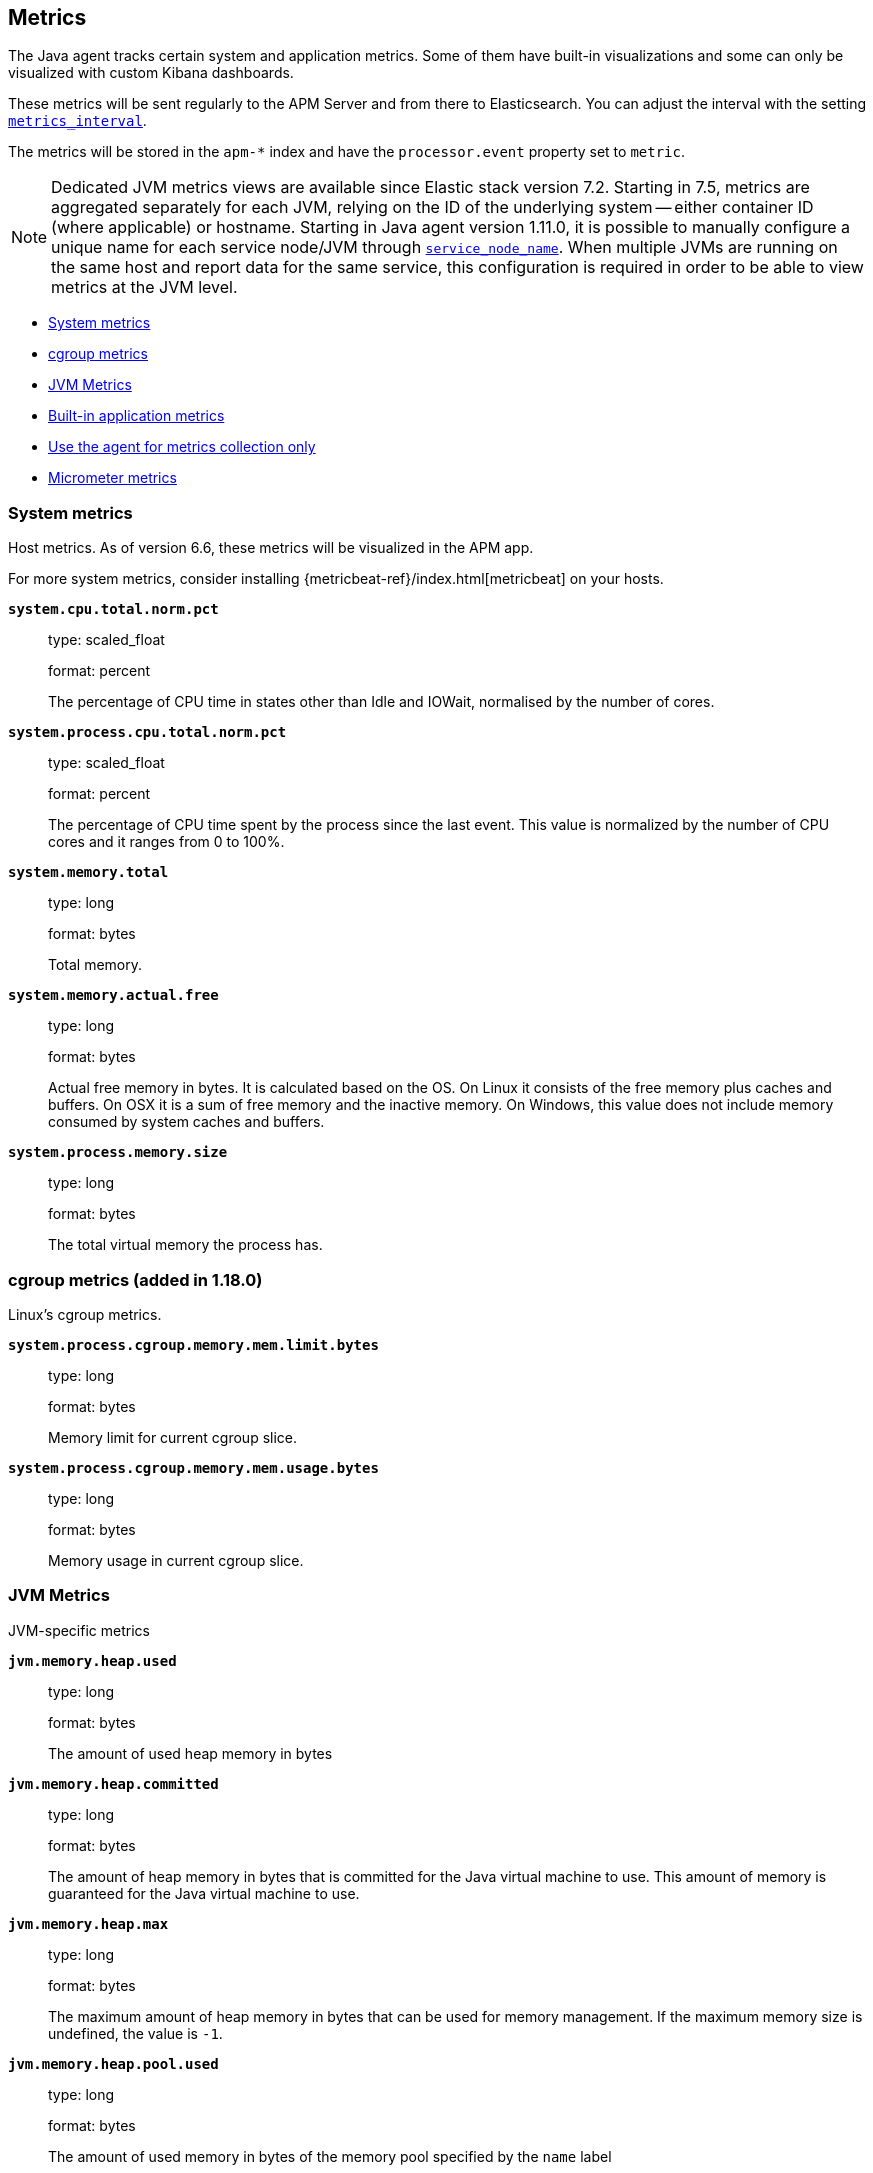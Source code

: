 ifdef::env-github[]
NOTE: For the best reading experience,
please view this documentation at https://www.elastic.co/guide/en/apm/agent/java[elastic.co]
endif::[]

[[metrics]]
== Metrics

The Java agent tracks certain system and application metrics.
Some of them have built-in visualizations and some can only be visualized with custom Kibana dashboards.

These metrics will be sent regularly to the APM Server and from there to Elasticsearch.
You can adjust the interval with the setting <<config-metrics-interval, `metrics_interval`>>.

The metrics will be stored in the `apm-*` index and have the `processor.event` property set to `metric`.

NOTE: Dedicated JVM metrics views are available since Elastic stack version 7.2.
Starting in 7.5, metrics are aggregated separately for each JVM, relying on the ID of the underlying system -- either container ID (where applicable) or hostname.
Starting in Java agent version 1.11.0, it is possible to manually configure a unique name for each service node/JVM through
<<config-service-node-name, `service_node_name`>>.
When multiple JVMs are running on the same host and report data for the same service, this configuration is required in order to be able to view metrics at the JVM level.

* <<metrics-system>>
* <<metrics-cgroup, cgroup metrics>>
* <<metrics-jvm>>
* <<metrics-application>>
* <<metrics-only-mode>>
* <<metrics-micrometer>>

[float]
[[metrics-system]]
=== System metrics

Host metrics. As of version 6.6, these metrics will be visualized in the APM app.

For more system metrics, consider installing {metricbeat-ref}/index.html[metricbeat] on your hosts.

*`system.cpu.total.norm.pct`*::
+
--
type: scaled_float

format: percent

The percentage of CPU time in states other than Idle and IOWait, normalised by the number of cores.
--


*`system.process.cpu.total.norm.pct`*::
+
--
type: scaled_float

format: percent

The percentage of CPU time spent by the process since the last event.
This value is normalized by the number of CPU cores and it ranges from 0 to 100%.
--


*`system.memory.total`*::
+
--
type: long

format: bytes

Total memory.
--


*`system.memory.actual.free`*::
+
--
type: long

format: bytes

Actual free memory in bytes. It is calculated based on the OS.
On Linux it consists of the free memory plus caches and buffers.
On OSX it is a sum of free memory and the inactive memory.
On Windows, this value does not include memory consumed by system caches and buffers.
--


*`system.process.memory.size`*::
+
--
type: long

format: bytes

The total virtual memory the process has.
--

[float]
[[metrics-cgroup]]
=== cgroup metrics (added in 1.18.0)

Linux's cgroup metrics.

*`system.process.cgroup.memory.mem.limit.bytes`*::
+
--
type: long

format: bytes

Memory limit for current cgroup slice.
--


*`system.process.cgroup.memory.mem.usage.bytes`*::
+
--
type: long

format: bytes

Memory usage in current cgroup slice.
--


[float]
[[metrics-jvm]]
=== JVM Metrics

JVM-specific metrics

*`jvm.memory.heap.used`*::
+
--
type: long

format: bytes

The amount of used heap memory in bytes
--


*`jvm.memory.heap.committed`*::
+
--
type: long

format: bytes

The amount of heap memory in bytes that is committed for the Java virtual machine to use.
This amount of memory is guaranteed for the Java virtual machine to use.
--


*`jvm.memory.heap.max`*::
+
--
type: long

format: bytes

The maximum amount of heap memory in bytes that can be used for memory management.
If the maximum memory size is undefined, the value is `-1`.
--

*`jvm.memory.heap.pool.used`*::
+
--
type: long

format: bytes

The amount of used memory in bytes of the memory pool specified by the `name` label

labels

* name: The name representing this memory pool

--


*`jvm.memory.heap.pool.committed`*::
+
--
type: long

format: bytes

The amount of memory in bytes that is committed for the memory pool specified by the `name` label.
This amount of memory is guaranteed for this specific pool.

labels

* name: The name representing this memory pool

--


*`jvm.memory.heap.pool.max`*::
+
--
type: long

format: bytes

The maximum amount of memory in bytes that can be used for the memory pool specified by the `name` label.

labels

* name: The name representing this memory pool

--


*`jvm.memory.non_heap.used`*::
+
--
type: long

format: bytes

The amount of used non-heap memory in bytes
--


*`jvm.memory.non_heap.committed`*::
+
--
type: long

format: bytes

The amount of non-heap memory in bytes that is committed for the Java virtual machine to use.
This amount of memory is guaranteed for the Java virtual machine to use.
--


*`jvm.memory.non_heap.max`*::
+
--
type: long

format: bytes

The maximum amount of non-heap memory in bytes that can be used for memory management.
If the maximum memory size is undefined, the value is `-1`.
--


*`jvm.thread.count`*::
+
--
type: int

The current number of live threads in the JVM, including both daemon and non-daemon threads.
--


*`jvm.gc.count`*::
+
--
type: long

labels

* name: The name representing this memory manager (for example `G1 Young Generation`, `G1 Old Generation`)

The total number of collections that have occurred.
--


*`jvm.gc.time`*::
+
--
type: long

format: ms

labels

* name: The name representing this memory manager (for example `G1 Young Generation`, `G1 Old Generation`)

The approximate accumulated collection elapsed time in milliseconds.
--


*`jvm.gc.alloc`*::
+
--
type: long

format: bytes

An approximation of the total amount of memory,
in bytes, allocated in heap memory.
--

[float]
[[metrics-application]]
=== Built-in application metrics

To power the {apm-app-ref}/transactions.html[Time spent by span type] graph,
the agent collects summarized metrics about the timings of spans and transactions,
broken down by span type.

*`transaction.duration`*::
+
--
type: simple timer

This timer tracks the duration of transactions and allows for the creation of graphs displaying a weighted average.

Fields:

* `sum.us`: The sum of all transaction durations in microseconds since the last report (the delta)
* `count`: The count of all transactions since the last report (the delta)

You can filter and group by these dimensions:

* `transaction.name`: The name of the transaction
* `transaction.type`: The type of the transaction, for example `request`

--


*`transaction.breakdown.count`*::
+
--
type: long

format: count (delta)

The number of transactions for which breakdown metrics (`span.self_time`) have been created.
As the Java agent tracks the breakdown for both sampled and non-sampled transactions,
this metric is equivalent to `transaction.duration.count`

You can filter and group by these dimensions:

* `transaction.name`: The name of the transaction
* `transaction.type`: The type of the transaction, for example `request`

--

*`span.self_time`*::
+
--
type: simple timer

This timer tracks the span self-times and is the basis of the transaction breakdown visualization.

Fields:

* `sum.us`: The sum of all span self-times in microseconds since the last report (the delta)
* `count`: The count of all span self-times since the last report (the delta)

You can filter and group by these dimensions:

* `transaction.name`: The name of the transaction
* `transaction.type`: The type of the transaction, for example `request`
* `span.type`: The type of the span, for example `app`, `template` or `db`
* `span.subtype`: The sub-type of the span, for example `mysql` (optional)

--

[float]
[[metrics-only-mode]]
=== Use the agent for metrics collection only

There are cases where you would want to use the agent only to collect and ship metrics, without tracing any Java code.
In such cases, you may set the <<config-instrument, `instrument`>> config option to `false`. By doing so, the agent will
minimize its effect on the application, while still collecting and sending metrics to the APM Server.

[float]
[[metrics-micrometer]]
=== Micrometer metrics

beta::[]

The Elastic APM Java agent lets you use the popular metrics collection framework https://micrometer.io/[Micrometer] to track custom application metrics.

Some use cases for tracking custom metrics from your application include monitoring performance-related things like cache statistics, thread pools, or page hits.
However, you can also track business-related metrics such as revenue and correlate them with performance metrics.
Metrics registered to a Micrometer `MeterRegistry` are aggregated in memory and reported every <<config-metrics-interval, `metrics_interval`>>.
Based on the metadata about the service and the timestamp, you can correlate metrics with traces.
The advantage is that the metrics won't be affected by the
<<config-transaction-sample-rate, sampling rate>> and usually take up less space.
That is because not every event is stored individually.

The limitation of tracking metrics is that you won't be able to attribute a value to a specific transaction.
If you'd like to do that, <<api-transaction-add-tag, add labels>> to your transaction instead of tracking the metric with Micrometer.
The tradeoff here is that you either have to do 100% sampling or account for the missing events.
The reason for that is that if you set your sampling rate to 10%, for example,
you'll only be storing one out of 10 requests.
The labels you set on non-sampled transactions will be lost.

* <<metrics-micrometer-beta-caveats>>
* <<metrics-micrometer-get-started-existing>>
* <<metrics-micrometer-get-started-from-scratch>>
* <<metrics-micrometer-spring-boot>>
* <<metrics-micrometer-fields>>

[float]
[[metrics-micrometer-beta-caveats]]
==== Caveats

To fix some of the caveats listed here, we may have to introduce breaking changes.
Please look for Micrometer-related release notes before updating.

* Dots in metric names of Micrometer metrics get replaced with underscores to avoid mapping conflicts.
De-dotting can be disabled via <<config-dedot-custom-metrics, `dedot_custom_metrics`>>.
* Histograms (https://www.javadoc.io/doc/io.micrometer/micrometer-core/latest/io/micrometer/core/instrument/DistributionSummary.html[DistributionSummary],
https://www.javadoc.io/doc/io.micrometer/micrometer-core/latest/io/micrometer/core/instrument/Timer.html[Timer],
and https://www.javadoc.io/doc/io.micrometer/micrometer-core/latest/io/micrometer/core/instrument/LongTaskTimer.html[LongTaskTimer])
are partially supported by converting the histogram metric into two derived metrics: a counter of the values and the sum of the values.
For example, `DistributionSummary.builder("order").register(...).record(orderPrice)` will create two metrics: `order.sum` and `order.count`.
* When multiple `MeterRegistry` s are used, the metrics are de-duplicated based on their meter id.
  However, it is non-deterministic which metrics are favored if multiple meter registries are used within a compound meter registry.
See https://github.com/elastic/apm-agent-java/issues/1476[#1476]
* When using `CountingMode.STEP`, the step duration has to be aligned with <<config-metrics-interval, `metrics_interval`>>.
  But even if doing that there can be missing values. See https://github.com/elastic/apm-agent-java/issues/1476[#1476]
* When using `CountingMode.CUMULATIVE`, you can use TSVB's "Positive Rate" aggregation to convert the counter to a rate.
  But you have to remember to group by a combination of dimensions that uniquely identify the time series.
  This may be a combination of `host.name` and `service.name`, or the `kubernetes.pod.id`.

[float]
[[metrics-micrometer-get-started-existing]]
==== Get started with existing Micrometer setup

Attach the agent, and you’re done!
The agent automatically detects all `MeterRegistry` instances and reports all metrics to APM Server (in addition to where they originally report).
When attaching the agent after the application has already started, the agent detects a `MeterRegistry` when calling any public method on it.
If you are using multiple registries within a `CompoundMeterRegistry`, the agent only reports the metrics once.

[float]
[[verify-micrometer-data]]
==== Verify Micrometer data

Use Discover to validate that metrics are successfully reported to Kibana.

. Launch {kib}.
. Open the main menu, then click *Discover*.
. Select `apm-*` as your index pattern.
. Filter the data to only show documents with metrics: `processor.name :"metric"`
. Optionally, apply additional filters by service or host names if Micrometer was only instrumented on a subset of your environment.

You should now see documents containing both metrics collected by the APM agent and custom metrics from Micrometer.
Narrow your search with a known Micrometer metric field.
For example, if you know you have registered the metric name `cache.puts` in the Micrometer `MeterRegistry`, add `cache_puts: *` (dots are replaced with underscores) to your search to return only Micrometer metrics documents.

[float]
[[visualize-micrometer-data]]
==== Visualize Micrometer data

NOTE: Monotonically increased counters and Positive rate aggregations are not fully supported in the current version.

{kibana-ref}/tsvb.html[TSVB] is the recommended visualization for Micrometer metrics.
First, make sure to select the right aggregation. The most common options are:

* Sum: Useful for business metrics
* Average: Usually used for performance-related metrics

It's common to group metrics by attributes, including Micrometer labels or attributes already collected by APM agents. This could be service versions, runtime versions, or even cloud metadata.

TIP: See the https://www.elastic.co/blog/visualizing-observability-with-kibana-event-rates-and-rate-of-change-in-tsvb[Event rates and rate of change in TSVB] blog post for more information.

[float]
[[metrics-micrometer-get-started-from-scratch]]
==== Get started from scratch

Declare a dependency to Micrometer:
[source,xml]
----
<dependency>
    <groupId>io.micrometer</groupId>
    <artifactId>micrometer-core</artifactId>
    <version>${micrometer.version}</version>
</dependency>
----

Create a Micrometer `MeterRegistry`.
[source,java]
----
MeterRegistry registry = new SimpleMeterRegistry(new SimpleConfig() {

        @Override
        public CountingMode mode() {
            // to report the delta since the last report
            // this makes building dashbaords a bit easier
            return CountingMode.STEP;
        }

        @Override
        public Duration step() {
            // the duration should match metrics_interval, which defaults to 30s
            return Duration.ofSeconds(30);
        }

        @Override
        public String get(String key) {
            return null;
        }
    }, Clock.SYSTEM);
----

[float]
[[metrics-micrometer-spring-boot]]
==== Get started with Spring Boot

The easiest way to get started with Spring Boot is to add a dependency to https://docs.spring.io/spring-boot/docs/current/reference/html/production-ready-features.html[Spring Boot Actuator].
Spring Boot Actuator provides dependency management and auto-configuration for Micrometer.

Use the `management.metrics.export.simple` prefix to configure via `application.properties`

[source,properties]
----
management.metrics.export.simple.enabled=true
management.metrics.export.simple.step=30s
management.metrics.export.simple.mode=STEP
----

[float]
[[metrics-micrometer-fields]]
==== Supported Meters

This section lists all supported Micrometer `Meter` s and describes how they are mapped to Elasticsearch documents.

Micrometer tags are nested under `labels`. Example:

[source,json]
----
"labels": {
  "tagKey1": "tagLabel1",
  "tagKey2": "tagLabel2",
}
----

Labels are great for breaking down metrics by different dimensions.
Although there is no upper limit, note that a high number of distinct values per label (aka high cardinality) may lead to higher memory usage,
higher index sizes, and slower queries.
Also, make sure the number of distinct tag keys is limited to avoid {ref}/mapping.html#mapping-limit-settings[mapping explosions].

*`Timer`*::
+
--
Fields:

* `${name}.sum.us`: The total time of recorded events (the delta when using `CountingMode.STEP`).
  This is equivalent to `timer.totalTime(TimeUnit.MICROSECONDS)`.
* `${name}.count`: The number of times that stop has been called on this timer (the delta when using `CountingMode.STEP`).
  This is equivalent to `timer.count()`.

--


*`FunctionTimer`*::
+
--
Fields:

* `${name}.sum.us`: The total time of all occurrences of the timed event (the delta when using `CountingMode.STEP`).
  This is equivalent to `functionTimer.totalTime(TimeUnit.MICROSECONDS)`.
* `${name}.count`: The total number of occurrences of the timed event (the delta when using `CountingMode.STEP`).
  This is equivalent to `functionTimer.count()`.
--


*`LongTaskTimer`*::
+
--
Fields:

* `${name}.sum.us`: The cumulative duration of all current tasks (the delta when using `CountingMode.STEP`).
  This is equivalent to `longTaskTimer.totalTime(TimeUnit.MICROSECONDS)`.
* `${name}.count`: The current number of tasks being executed (the delta when using `CountingMode.STEP`)
  This is equivalent to `longTaskTimer.activeTasks()`.
--


*`DistributionSummary`*::
+
--
Fields:

* `${name}.sum`: The total amount of all recorded events (the delta when using `CountingMode.STEP`).
  This is equivalent to `distributionSummary.totalAmount()`.
* `${name}.count`: The number of times that record has been called (the delta when using `CountingMode.STEP`).
  This is equivalent to `distributionSummary.count()`.
--


*`Gauge`*::
+
--
Fields:

* `${name}`: The value of `gauge.value()`.
--


*`Counter`*::
+
--
Fields:

* `${name}`: The value of `counter.count()` (the delta when using `CountingMode.STEP`).
--


*`FunctionCounter`*::
+
--
Fields:

* `${name}`: The value of `functionCounter.count()` (the delta when using `CountingMode.STEP`).
--

